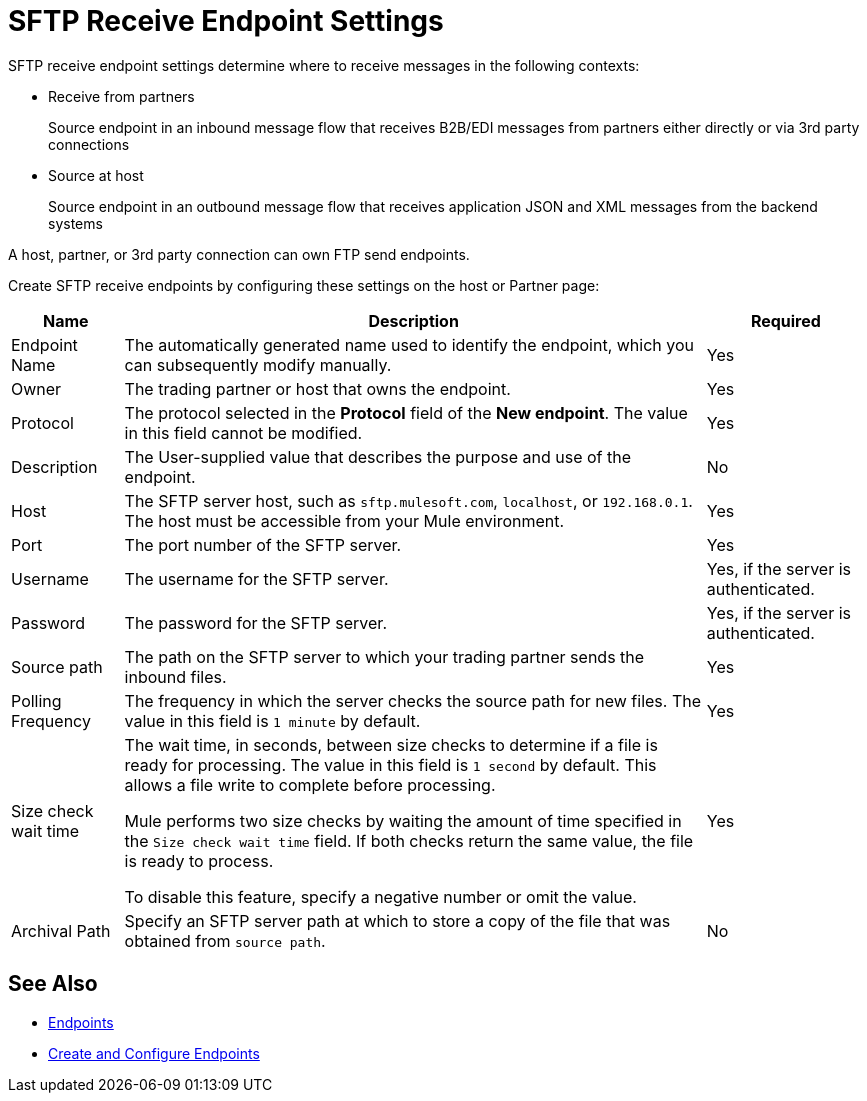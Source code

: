 = SFTP Receive Endpoint Settings

SFTP receive endpoint settings determine where to receive messages in the following contexts:

* Receive from partners
+
Source endpoint in an inbound message flow that receives B2B/EDI messages from partners either directly or via 3rd party connections
+
* Source at host
+
Source endpoint in an outbound message flow that receives application JSON and XML messages from the backend systems

A host, partner, or 3rd party connection can own FTP send endpoints.

Create SFTP receive endpoints by configuring these settings on the host or Partner page:

[%header%autowidth.spread]
|===
|Name |Description | Required
| Endpoint Name
| The automatically generated name used to identify the endpoint, which you can subsequently modify manually.
| Yes

| Owner
| The trading partner or host that owns the endpoint.
| Yes

| Protocol
| The protocol selected in the *Protocol* field of the *New endpoint*. The value in this field cannot be modified.
| Yes

| Description
| The User-supplied value that describes the purpose and use of the endpoint.
| No

| Host
| The SFTP server host, such as `sftp.mulesoft.com`, `localhost`, or `192.168.0.1`. The host must be accessible from your Mule environment.
| Yes

| Port
| The port number of the SFTP server.
| Yes

| Username
| The username for the SFTP server.
| Yes, if the server is authenticated.

| Password
| The password for the SFTP server.
| Yes, if the server is authenticated.

| Source path
| The path on the SFTP server to which your trading partner sends the inbound files.
| Yes

| Polling Frequency
| The frequency in which the server checks the source path for new files. The value in this field is `1 minute` by default.
| Yes

| Size check wait time
| The wait time, in seconds, between size checks to determine if a file is ready for processing. The value in this field is `1 second` by default. This allows a file write to complete before processing.

Mule performs two size checks by waiting the amount of time specified in the `Size check wait time` field. If both checks return the same value, the file is ready to process.

To disable this feature, specify a negative number or omit the value.

| Yes

| Archival Path
| Specify an SFTP server path at which to store a copy of the file that was obtained from `source path`.
| No
|===

== See Also

* xref:endpoints.adoc[Endpoints]
* xref:create-endpoint.adoc[Create and Configure Endpoints]
